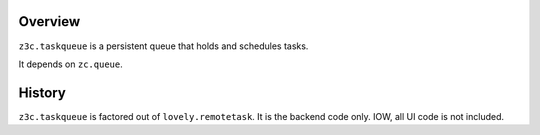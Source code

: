 Overview
========

``z3c.taskqueue`` is a persistent queue that holds and schedules tasks.

It depends on ``zc.queue``.

.. image:: https://secure.travis-ci.org/zopefoundation/z3c.taskqueue.png

History
=======

``z3c.taskqueue`` is factored out of ``lovely.remotetask``.
It is the backend code only. IOW, all UI code is not included.
